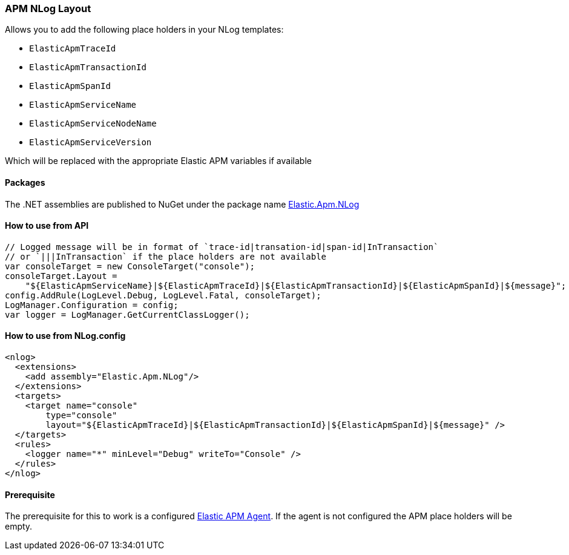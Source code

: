 [[apm-nlog-enricher]]
=== APM NLog Layout

Allows you to add the following place holders in your NLog templates:

* `ElasticApmTraceId`
* `ElasticApmTransactionId`
* `ElasticApmSpanId`
* `ElasticApmServiceName`
* `ElasticApmServiceNodeName`
* `ElasticApmServiceVersion`

Which will be replaced with the appropriate Elastic APM variables if available

==== Packages

The .NET assemblies are published to NuGet under the package name http://nuget.org/packages/Elastic.Apm.NLog[Elastic.Apm.NLog]

==== How to use from API

[source,csharp]
----
// Logged message will be in format of `trace-id|transation-id|span-id|InTransaction`
// or `|||InTransaction` if the place holders are not available
var consoleTarget = new ConsoleTarget("console");
consoleTarget.Layout = 
    "${ElasticApmServiceName}|${ElasticApmTraceId}|${ElasticApmTransactionId}|${ElasticApmSpanId}|${message}";
config.AddRule(LogLevel.Debug, LogLevel.Fatal, consoleTarget);
LogManager.Configuration = config;
var logger = LogManager.GetCurrentClassLogger();

----

==== How to use from NLog.config

[source,xml]
----
<nlog>
  <extensions>
    <add assembly="Elastic.Apm.NLog"/>
  </extensions>
  <targets>
    <target name="console" 
        type="console" 
        layout="${ElasticApmTraceId}|${ElasticApmTransactionId}|${ElasticApmSpanId}|${message}" />
  </targets>
  <rules>
    <logger name="*" minLevel="Debug" writeTo="Console" />
  </rules>
</nlog>
----

==== Prerequisite

The prerequisite for this to work is a configured https://github.com/elastic/apm-agent-dotnet[Elastic APM Agent]. If the agent is not configured the APM place holders will be empty.